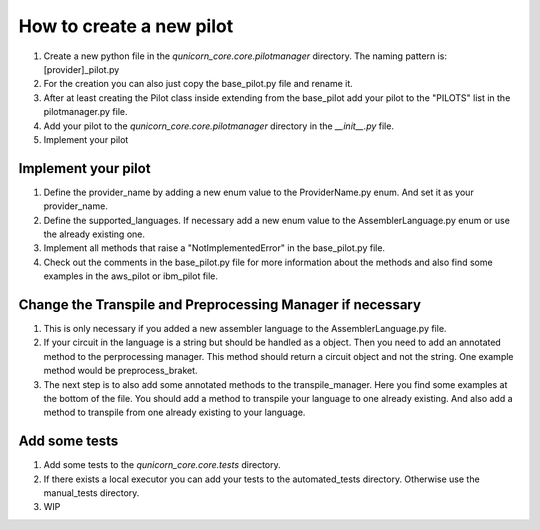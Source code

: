 How to create a new pilot
=========================================

1. Create a new python file in the `qunicorn_core.core.pilotmanager` directory. The naming pattern is: [provider]_pilot.py

2. For the creation you can also just copy the base_pilot.py file and rename it.

3. After at least creating the Pilot class inside extending from the base_pilot add your pilot to the "PILOTS" list in the pilotmanager.py file.

4. Add your pilot to the `qunicorn_core.core.pilotmanager` directory in the `__init__.py` file.

5. Implement your pilot


Implement your pilot
--------------------

1. Define the provider_name by adding a new enum value to the ProviderName.py enum. And set it as your provider_name.

2. Define the supported_languages. If necessary add a new enum value to the AssemblerLanguage.py enum or use the already existing one.

3. Implement all methods that raise a "NotImplementedError" in the base_pilot.py file.

4. Check out the comments in the base_pilot.py file for more information about the methods and also find some examples in the aws_pilot or ibm_pilot file.

Change the Transpile and Preprocessing Manager if necessary
-----------------------------------------------------------

1. This is only necessary if you added a new assembler language to the AssemblerLanguage.py file.

2. If your circuit in the language is a string but should be handled as a object.
   Then you need to add an annotated method to the perprocessing manager.
   This method should return a circuit object and not the string.
   One example method would be preprocess_braket.

3. The next step is to also add some annotated methods to the transpile_manager.
   Here you find some examples at the bottom of the file.
   You should add a method to transpile your language to one already existing.
   And also add a method to transpile from one already existing to your language.

Add some tests
--------------

1. Add some tests to the `qunicorn_core.core.tests` directory.

2. If there exists a local executor you can add your tests to the automated_tests directory.
   Otherwise use the manual_tests directory.

3. WIP
